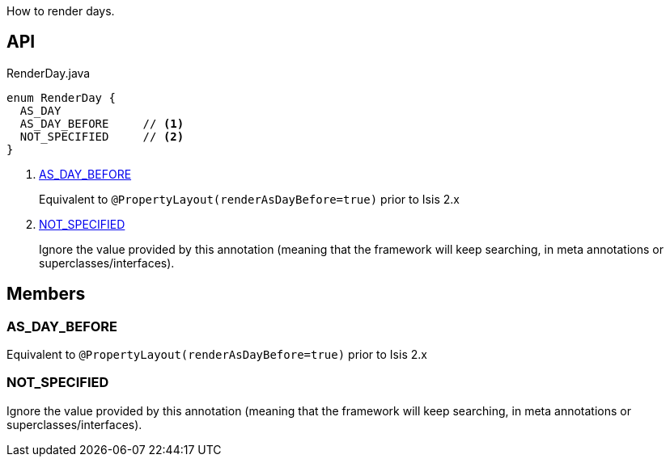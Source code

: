 :Notice: Licensed to the Apache Software Foundation (ASF) under one or more contributor license agreements. See the NOTICE file distributed with this work for additional information regarding copyright ownership. The ASF licenses this file to you under the Apache License, Version 2.0 (the "License"); you may not use this file except in compliance with the License. You may obtain a copy of the License at. http://www.apache.org/licenses/LICENSE-2.0 . Unless required by applicable law or agreed to in writing, software distributed under the License is distributed on an "AS IS" BASIS, WITHOUT WARRANTIES OR  CONDITIONS OF ANY KIND, either express or implied. See the License for the specific language governing permissions and limitations under the License.

How to render days.

== API

[source,java]
.RenderDay.java
----
enum RenderDay {
  AS_DAY
  AS_DAY_BEFORE     // <.>
  NOT_SPECIFIED     // <.>
}
----

<.> xref:#AS_DAY_BEFORE[AS_DAY_BEFORE]
+
--
Equivalent to `@PropertyLayout(renderAsDayBefore=true)` prior to Isis 2.x
--
<.> xref:#NOT_SPECIFIED[NOT_SPECIFIED]
+
--
Ignore the value provided by this annotation (meaning that the framework will keep searching, in meta annotations or superclasses/interfaces).
--

== Members

[#AS_DAY_BEFORE]
=== AS_DAY_BEFORE

Equivalent to `@PropertyLayout(renderAsDayBefore=true)` prior to Isis 2.x

[#NOT_SPECIFIED]
=== NOT_SPECIFIED

Ignore the value provided by this annotation (meaning that the framework will keep searching, in meta annotations or superclasses/interfaces).
